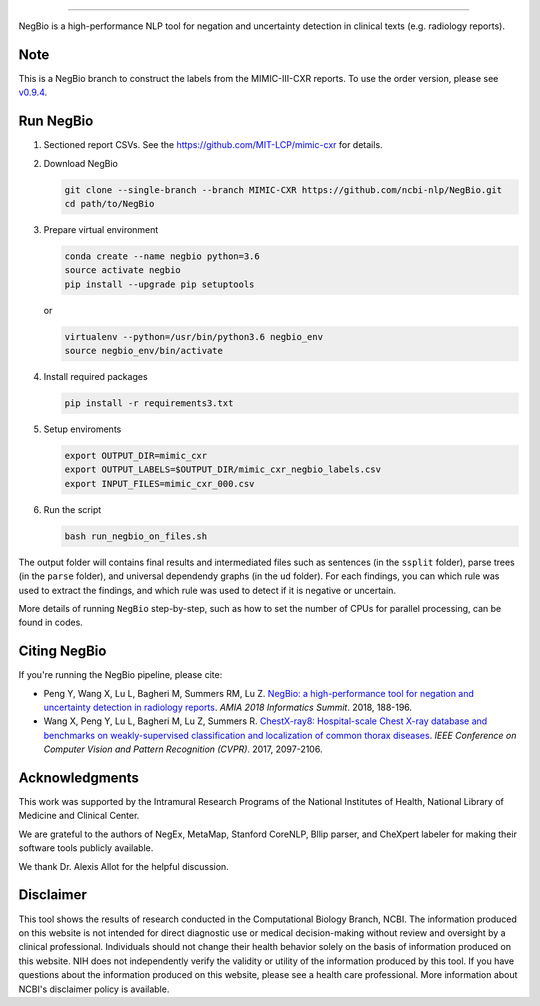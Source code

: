 .. image:: https://github.com/yfpeng/negbio/blob/master/images/negbio.png?raw=true
   :target: https://github.com/yfpeng/negbio/blob/master/images/negbio.png?raw=true
   :alt: NegBio

-----------------------


NegBio is a high-performance NLP tool for negation and uncertainty detection in clinical texts (e.g. radiology reports).


Note
====

This is a NegBio branch to construct the labels from the MIMIC-III-CXR reports. To use the order version, please see `v0.9.4 <https://github.com/ncbi-nlp/NegBio/tree/v0.9.4>`_.


Run NegBio
==========

1. Sectioned report CSVs. See the https://github.com/MIT-LCP/mimic-cxr for details.

2. Download NegBio

   .. code-block:: bash

      git clone --single-branch --branch MIMIC-CXR https://github.com/ncbi-nlp/NegBio.git
      cd path/to/NegBio


3. Prepare virtual environment

   .. code-block:: bash

      conda create --name negbio python=3.6
      source activate negbio
      pip install --upgrade pip setuptools


   or

   .. code-block:: bash

      virtualenv --python=/usr/bin/python3.6 negbio_env
      source negbio_env/bin/activate


4. Install required packages

   .. code-block:: bash

      pip install -r requirements3.txt


5. Setup enviroments

   .. code-block:: bash

      export OUTPUT_DIR=mimic_cxr
      export OUTPUT_LABELS=$OUTPUT_DIR/mimic_cxr_negbio_labels.csv
      export INPUT_FILES=mimic_cxr_000.csv


6. Run the script

   .. code-block:: bash

      bash run_negbio_on_files.sh


The output folder will contains final results and intermediated files such as sentences (in the ``ssplit`` folder), parse trees (in the ``parse`` folder), and universal dependendy graphs (in the ``ud`` folder). For each findings, you can which rule was used to extract the findings, and which rule was used to detect if it is negative or uncertain.

More details of running ``NegBio`` step-by-step, such as how to set the number of CPUs for parallel processing, can be found in codes.

Citing NegBio
=============

If you're running the NegBio pipeline, please cite:

*  Peng Y, Wang X, Lu L, Bagheri M, Summers RM, Lu Z. `NegBio: a high-performance tool for negation and uncertainty
   detection in radiology reports <https://arxiv.org/abs/1712.05898>`_. *AMIA 2018 Informatics Summit*. 2018, 188-196.
*  Wang X, Peng Y, Lu L, Bagheri M, Lu Z, Summers R. `ChestX-ray8: Hospital-scale Chest X-ray database and benchmarks
   on weakly-supervised classification and localization of common thorax diseases <https://arxiv.org/abs/1705.02315>`_.
   *IEEE Conference on Computer Vision and Pattern Recognition (CVPR)*. 2017, 2097-2106.

Acknowledgments
===============

This work was supported by the Intramural Research Programs of the National Institutes of Health, National Library of
Medicine and Clinical Center.

We are grateful to the authors of NegEx, MetaMap, Stanford CoreNLP, Bllip parser, and CheXpert labeler for making
their software tools publicly available.

We thank Dr. Alexis Allot for the helpful discussion.

Disclaimer
==========
This tool shows the results of research conducted in the Computational Biology Branch, NCBI. The information produced
on this website is not intended for direct diagnostic use or medical decision-making without review and oversight
by a clinical professional. Individuals should not change their health behavior solely on the basis of information
produced on this website. NIH does not independently verify the validity or utility of the information produced
by this tool. If you have questions about the information produced on this website, please see a health care
professional. More information about NCBI's disclaimer policy is available.
